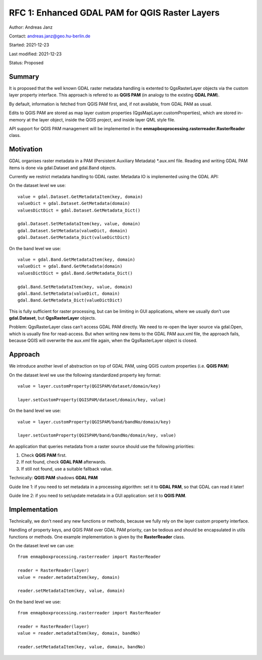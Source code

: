 RFC 1: Enhanced GDAL PAM for QGIS Raster Layers
===============================================

Author: Andreas Janz

Contact: andreas.janz@geo.hu-berlin.de

Started: 2021-12-23

Last modified: 2021-12-23

Status: Proposed

Summary
-------

It is proposed that the well known GDAL raster metadata handling is extented to QgsRasterLayer objects via the custom
layer property interface. This approach is refered to as **QGIS PAM** (in analogy to the existing **GDAL PAM**).

By default, information is fetched from QGIS PAM first, and, if not available, from GDAL PAM as usual.

Edits to QGIS PAM are stored as map layer custom properties (QgsMapLayer.customProperties),
which are stored in-memory at the layer object, inside the QGIS project, and inside layer QML style file.

API support for QGIS PAM management will be implemented in the **enmapboxprocessing.rasterreader.RasterReader** class.

Motivation
----------

GDAL organises raster metadata in a PAM (Persistent Auxiliary Metadata) *.aux.xml file.
Reading and writing GDAL PAM items is done via gdal.Dataset and gdal.Band objects.

Currently we restrict metadata handling to GDAL raster. Metadata IO is implemented using the GDAL API:

On the dataset level we use::

    value = gdal.Dataset.GetMetadataItem(key, domain)
    valueDict = gdal.Dataset.GetMetadata(domain)
    valuesDictDict = gdal.Dataset.GetMetadata_Dict()

    gdal.Dataset.SetMetadataItem(key, value, domain)
    gdal.Dataset.SetMetadata(valueDict, domain)
    gdal.Dataset.GetMetadata_Dict(valueDictDict)

On the band level we use::

    value = gdal.Band.GetMetadataItem(key, domain)
    valueDict = gdal.Band.GetMetadata(domain)
    valuesDictDict = gdal.Band.GetMetadata_Dict()

    gdal.Band.SetMetadataItem(key, value, domain)
    gdal.Band.SetMetadata(valueDict, domain)
    gdal.Band.GetMetadata_Dict(valueDictDict)

This is fully sufficient for raster processing, but can be limiting in GUI applications,
where we usually don’t use **gdal.Dataset**, but **QgsRasterLayer** objects.

Problem: QgsRasterLayer class can’t access GDAL PAM directly.
We need to re-open the layer source via gdal.Open, which is usually fine for read-access.
But when writing new items to the GDAL PAM aux.xml file, the approach fails,
because QGIS will overwrite the aux.xml file again, when the QgsRasterLayer object is closed.

Approach
--------

We introduce another level of abstraction on top of GDAL PAM, using QGIS custom properties (i.e. **QGIS PAM**)

On the dataset level we use the following standardized property key format::

    value = layer.customProperty(QGISPAM/dataset/domain/key)

    layer.setCustomProperty(QGISPAM/dataset/domain/key, value)


On the band level we use::

    value = layer.customProperty(QGISPAM/band/bandNo/domain/key)

    layer.setCustomProperty(QGISPAM/band/bandNo/domain/key, value)


An application that queries metadata from a raster source should use the following priorities:

1. Check **QGIS PAM** first.
2. If not found, check **GDAL PAM** afterwards.
3. If still not found, use a suitable fallback value.

Technically: **QGIS PAM** shadows **GDAL PAM**

Guide line 1: if you need to set metadata in a processing algorithm: set it to **GDAL PAM**, so that GDAL can read it later!

Guide line 2: if you need to set/update metadata in a GUI application: set it to **QGIS PAM**.

Implementation
--------------

Technically, we don't need any new functions or methods, because we fully rely on the layer custom property interface.

Handling of property keys, and QGIS PAM over GDAL PAM priority, can be tedious and should be encapsulated in utils
functions or methods. One example implementation is given by the **RasterReader** class.

On the dataset level we can use::

    from enmapboxprocessing.rasterreader import RasterReader

    reader = RasterReader(layer)
    value = reader.metadataItem(key, domain)

    reader.setMetadataItem(key, value, domain)


On the band level we use::

    from enmapboxprocessing.rasterreader import RasterReader

    reader = RasterReader(layer)
    value = reader.metadataItem(key, domain, bandNo)

    reader.setMetadataItem(key, value, domain, bandNo)

